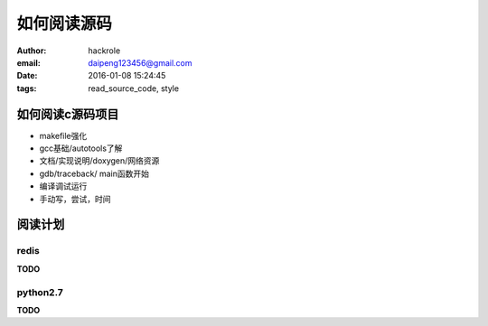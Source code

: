 如何阅读源码
============

:author: hackrole
:email: daipeng123456@gmail.com
:date: 2016-01-08 15:24:45
:tags: read_source_code, style

如何阅读c源码项目
-----------------

+ makefile强化

+ gcc基础/autotools了解

+ 文档/实现说明/doxygen/网络资源

+ gdb/traceback/ main函数开始

+ 编译调试运行

+ 手动写，尝试，时间


阅读计划
--------

redis
~~~~~

**TODO**

python2.7
~~~~~~~~~

**TODO**
